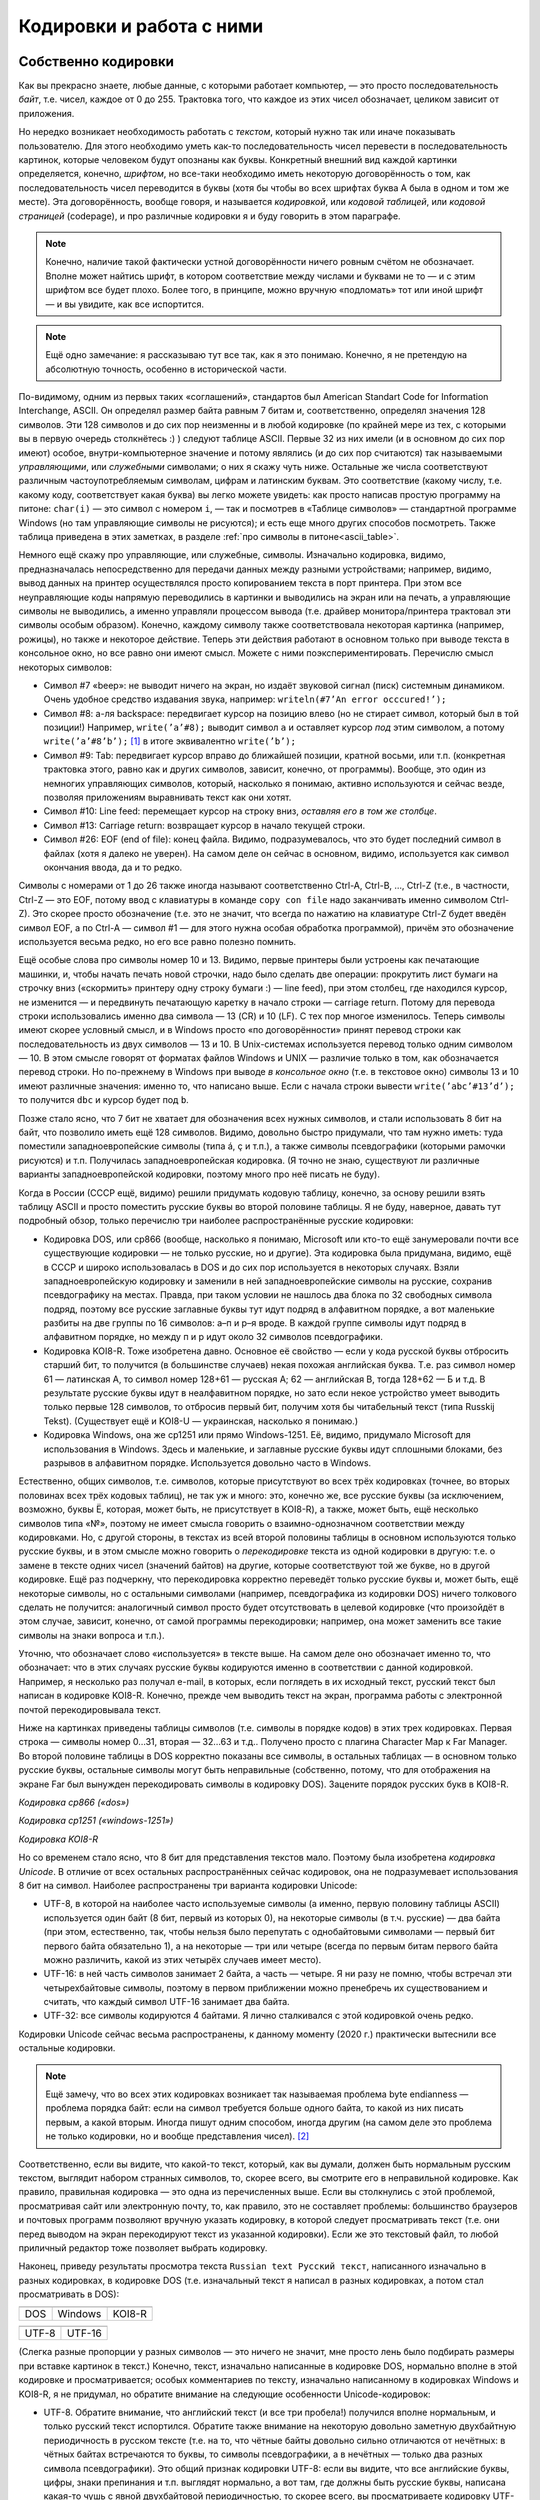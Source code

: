 .. _encodings:

Кодировки и работа с ними
-------------------------

Собственно кодировки
````````````````````

Как вы прекрасно знаете, любые данные, с которыми работает компьютер, —
это просто последовательность *байт*, т.е. чисел, каждое от 0 до 255.
Трактовка того, что каждое из этих чисел обозначает, целиком зависит от
приложения.

Но нередко возникает необходимость работать с *текстом*, который нужно
так или иначе показывать пользователю. Для этого необходимо уметь как-то
последовательность чисел перевести в последовательность картинок,
которые человеком будут опознаны как буквы. Конкретный внешний вид
каждой картинки определяется, конечно, *шрифтом*, но все-таки необходимо
иметь некоторую договорённость о том, как последовательность чисел
переводится в буквы (хотя бы чтобы во всех шрифтах буква A была в одном
и том же месте). Эта договорённость, вообще говоря, и называется
*кодировкой*, или *кодовой таблицей*, или *кодовой страницей*
(codepage), и про различные кодировки я и буду говорить в этом
параграфе.

.. note::

   Конечно, наличие такой фактически устной договорённости ничего
   ровным счётом не обозначает. Вполне может найтись шрифт, в котором
   соответствие между числами и буквами не то — и с этим шрифтом все будет
   плохо. Более того, в принципе, можно вручную «подломать» тот или иной
   шрифт — и вы увидите, как все испортится.

.. note::

   Ещё одно замечание: я рассказываю тут все так, как я это понимаю.
   Конечно, я не претендую на абсолютную точность, особенно в исторической
   части.

По-видимому, одним из первых таких «соглашений», стандартов был American
Standart Code for Information Interchange, ASCII. Он определял размер
байта равным 7 битам и, соответственно, определял значения 128 символов.
Эти 128 символов и до сих пор неизменны и в любой кодировке (по крайней
мере из тех, с которыми вы в первую очередь столкнётесь :) ) следуют
таблице ASCII. Первые 32 из них имели (и в основном до сих пор имеют)
особое, внутри-компьютерное значение и потому являлись (и до сих пор
считаются) так называемыми *управляющими*, или *служебными* символами; о
них я скажу чуть ниже. Остальные же числа соответствуют различным
частоупотребляемым символам, цифрам и латинским буквам. Это соответствие
(какому числу, т.е. какому коду, соответствует какая буква) вы легко
можете увидеть: как просто написав простую программу на питоне: ``char(i)``
— это символ с номером ``i``, — так и посмотрев в «Таблице символов» —
стандартной программе Windows (но там управляющие символы не рисуются);
и есть еще много других способов посмотреть. Также таблица приведена
в этих заметках, в разделе :ref:`про символы в питоне<ascii_table>`.

Немного ещё скажу про управляющие, или служебные, символы. Изначально
кодировка, видимо, предназначалась непосредственно для передачи данных
между разными устройствами; например, видимо, вывод данных на принтер
осуществлялся просто копированием текста в порт принтера. При этом все
неуправляющие коды напрямую переводились в картинки и выводились на
экран или на печать, а управляющие символы не выводились, а именно
управляли процессом вывода (т.е. драйвер монитора/принтера трактовал эти
символы особым образом). Конечно, каждому символу также соответствовала
некоторая картинка (например, рожицы), но также и некоторое действие.
Теперь эти действия работают в основном только при выводе текста в
консольное окно, но все равно они имеют смысл. Можете с ними
поэкспериментировать. Перечислю смысл некоторых символов:

-  Символ #7 «beep»: не выводит ничего на экран, но издаёт звуковой
   сигнал (писк) системным динамиком. Очень удобное средство издавания
   звука, например: ``writeln(#7’An error occcured!’);``

-  Символ #8: а-ля backspace: передвигает курсор на позицию влево (но не
   стирает символ, который был в той позиции!) Например,
   ``write(’a’#8);`` выводит символ ``a`` и оставляет курсор *под* этим
   символом, а потому ``write(’a’#8’b’);``\  [1]_ в итоге эквивалентно
   ``write(’b’);``

-  Символ #9: Tab: передвигает курсор вправо до ближайшей позиции,
   кратной восьми, или т.п. (конкретная трактовка этого, равно как и других символов,
   зависит, конечно, от программы). Вообще, это один из немногих
   управляющих символов, который, насколько я понимаю, активно
   используются и сейчас везде, позволяя приложениям выравнивать текст
   как они хотят.

-  Символ #10: Line feed: перемещает курсор на строку вниз, *оставляя
   его в том же столбце*.

-  Символ #13: Carriage return: возвращает курсор в начало текущей
   строки.

-  Символ #26: EOF (end of file): конец файла. Видимо, подразумевалось,
   что это будет последний символ в файлах (хотя я далеко не уверен). На
   самом деле он сейчас в основном, видимо, используется как символ
   окончания ввода, да и то редко.

Символы с номерами от 1 до 26 также иногда называют соответственно
Ctrl-A, Ctrl-B, …, Ctrl-Z (т.е., в частности, Ctrl-Z — это EOF, потому
ввод с клавиатуры в команде ``copy con file`` надо заканчивать именно
символом Ctrl-Z). Это скорее просто обозначение (т.е. это не значит, что
всегда по нажатию на клавиатуре Ctrl-Z будет введён символ EOF, а по
Ctrl-A — символ #1 — для этого нужна особая обработка программой),
причём это обозначение используется весьма редко, но его все равно
полезно помнить.

Ещё особые слова про символы номер 10 и 13. Видимо, первые принтеры были
устроены как печатающие машинки, и, чтобы начать печать новой строчки,
надо было сделать две операции: прокрутить лист бумаги на строчку вниз
(«скормить» принтеру одну строку бумаги :) — line feed), при этом
столбец, где находился курсор, не изменится — и передвинуть печатающую
каретку в начало строки — carriage return. Потому для перевода строки
использовались именно два символа — 13 (CR) и 10 (LF). С тех пор многое
изменилось. Теперь символы имеют скорее условный смысл, и в Windows
просто «по договорённости» принят перевод строки как последовательность
из двух символов — 13 и 10. В Unix-системах используется перевод только
одним символом — 10. В этом смысле говорят от форматах
файлов Windows и UNIX — различие только в том, как обозначается перевод
строки. Но по-прежнему в Windows при выводе *в консольное окно* (т.е. в
текстовое окно) символы 13 и 10 имеют различные значения: именно то, что
написано выше. Если с начала строки вывести ``write(’abc’#13’d’);`` то
получится ``dbc`` и курсор будет под ``b``.

Позже стало ясно, что 7 бит не хватает для обозначения всех нужных
символов, и стали использовать 8 бит на байт, что позволило иметь ещё
128 символов. Видимо, довольно быстро придумали, что там нужно иметь:
туда поместили западноевропейские символы (типа á, ç и т.п.), а также
символы псевдографики (которыми рамочки рисуются) и т.п. Получилась
западноевропейская кодировка. (Я точно не знаю, существуют ли различные
варианты западноевропейской кодировки, поэтому много про неё писать не
буду).

Когда в России (СССР ещё, видимо) решили придумать кодовую таблицу,
конечно, за основу решили взять таблицу ASCII и просто поместить русские
буквы во второй половине таблицы. Я не буду, наверное, давать тут
подробный обзор, только перечислю три наиболее распространённые русские
кодировки:

-  Кодировка DOS, или cp866 (вообще, насколько я понимаю, Microsoft или
   кто-то ещё занумеровали почти все существующие кодировки — не только
   русские, но и другие). Эта кодировка была придумана, видимо, ещё в
   СССР и широко использовалась в DOS и до сих пор используется в некоторых случаях. 
   Взяли западноевропейскую кодировку и
   заменили в ней западноевропейские символы на русские, сохранив
   псевдографику на местах. Правда, при таком условии не нашлось два
   блока по 32 свободных символа подряд, поэтому все русские заглавные
   буквы тут идут подряд в алфавитном порядке, а вот маленькие разбиты
   на две группы по 16 символов: а–п и р–я вроде. В каждой группе
   символы идут подряд в алфавитном порядке, но между п и р идут около
   32 символов псевдографики.

-  Кодировка KOI8-R. Тоже изобретена давно. Основное её свойство — если
   у кода русской буквы отбросить старший бит, то получится (в
   большинстве случаев) некая похожая английская буква. Т.е. раз символ
   номер 61 — латинская А, то символ номер 128+61 — русская А; 62 —
   английская B, тогда 128+62 — Б и т.д. В результате русские буквы идут
   в неалфавитном порядке, но зато если некое устройство умеет выводить
   только первые 128 символов, то отбросив первый бит, получим хотя бы
   читабельный текст (типа Russkij Tekst). (Существует ещё и
   KOI8-U — украинская, насколько я понимаю.)

-  Кодировка Windows, она же cp1251 или прямо Windows-1251. Её, видимо,
   придумало Microsoft для использования в Windows. Здесь и маленькие, и
   заглавные русские буквы идут сплошными блоками, без разрывов в
   алфавитном порядке. Используется довольно часто в Windows.

Естественно, общих символов, т.е. символов, которые присутствуют во всех
трёх кодировках (точнее, во вторых половинах всех трёх кодовых таблиц),
не так уж и много: это, конечно же, все русские буквы (за исключением,
возможно, буквы Ё, которая, может быть, не присутствует в KOI8-R), а
также, может быть, ещё несколько символов типа «№», поэтому не имеет
смысла говорить о взаимно-однозначном соответствии между кодировками.
Но, с другой стороны, в текстах из всей второй половины таблицы в
основном используются только русские буквы, и в этом смысле можно
говорить о *перекодировке* текста из одной кодировки в другую: т.е. о
замене в тексте одних чисел (значений байтов) на другие, которые
соответствуют той же букве, но в другой кодировке. Ещё раз подчеркну,
что перекодировка корректно переведёт только русские буквы и, может
быть, ещё некоторые символы, но с остальными символами (например,
псевдографика из кодировки DOS) ничего толкового сделать не получится:
аналогичный символ просто будет отсутствовать в целевой кодировке (что
произойдёт в этом случае, зависит, конечно, от самой программы
перекодировки; например, она может заменить все такие символы на знаки
вопроса и т.п.).

Уточню, что обозначает слово «используется» в тексте выше. На самом деле
оно обозначает именно то, что обозначает: что в этих случаях русские
буквы кодируются именно в соответствии с данной кодировкой. Например, я
несколько раз получал e-mail, в которых, если поглядеть в их исходный
текст, русский текст был написан в кодировке KOI8-R. Конечно, прежде чем
выводить текст на экран, программа работы с электронной почтой
перекодировывала текст. 

Ниже на картинках приведены таблицы символов (т.е. символы в порядке кодов) 
в этих трех кодировках. Первая строка — символы номер 0…31, вторая — 32…63 и т.д.. Получено просто 
с плагина Character Map к Far Manager. Во второй половине таблицы в DOS корректно показаны все символы, в 
остальных таблицах — в основном только русские буквы, остальные символы могут быть неправильные
(собственно, потому, что для отображения на экране Far был вынужден перекодировать символы в кодировку DOS). 
Зацените порядок русских букв в KOI8-R.

.. image:: 03_1_encodings/dos.png

*Кодировка cp866 («dos»)*

.. image:: 03_1_encodings/win.png

*Кодировка cp1251 («windows-1251»)*

.. image:: 03_1_encodings/koi.png

*Кодировка KOI8-R*

Но со временем стало ясно, что 8 бит для представления текстов мало.
Поэтому была изобретена *кодировка Unicode*. В отличие от всех остальных
распространённых сейчас кодировок, она не подразумевает использования 8
бит на символ. Наиболее распространены три варианта кодировки
Unicode:

-  UTF-8, в которой на наиболее часто используемые символы (а именно,
   первую половину таблицы ASCII) используется один байт (8 бит, первый
   из которых 0), на некоторые символы (в т.ч. русские) — два байта (при
   этом, естественно, так, чтобы нельзя было перепутать с однобайтовыми
   символами — первый бит первого байта обязательно 1), а на некоторые —
   три или четыре (всегда по первым битам первого байта можно различить,
   какой из этих четырёх случаев имеет место).

-  UTF-16: в ней часть символов занимает 2 байта, а часть — четыре. Я ни
   разу не помню, чтобы встречал эти четырехбайтовые символы, поэтому в
   первом приближении можно пренебречь их существованием и считать, что
   каждый символ UTF-16 занимает два байта.

-  UTF-32: все символы кодируются 4 байтами. Я лично сталкивался с этой
   кодировкой очень редко.

Кодировки Unicode сейчас весьма распространены, к данному моменту (2020 г.)
практически вытеснили все остальные кодировки. 

.. note::

   Ещё замечу, что во всех этих
   кодировках возникает так называемая проблема byte endianness — проблема
   порядка байт: если на символ требуется больше одного байта, то какой из
   них писать первым, а какой вторым. Иногда пишут одним способом, иногда
   другим (на самом деле это проблема не только кодировки, но и вообще
   представления чисел). [2]_

Соответственно, если вы видите, что какой-то текст, который, как
вы думали, должен быть нормальным русским текстом, выглядит набором
странных символов, то, скорее всего, вы смотрите его в неправильной
кодировке. Как правило, правильная кодировка — это одна из перечисленных
выше. Если вы столкнулись с этой проблемой, просматривая сайт или
электронную почту, то, как правило, это не составляет проблемы:
большинство браузеров и почтовых программ позволяют вручную указать
кодировку, в которой следует просматривать текст (т.е. они перед выводом
на экран перекодируют текст из указанной кодировки). Если же это
текстовый файл, то любой приличный редактор тоже позволяет выбрать кодировку.

Наконец, приведу результаты просмотра текста
``Russian text Русский текст``, написанного изначально в разных
кодировках, в кодировке DOS (т.е. изначальный текст я написал в разных
кодировках, а потом стал просматривать в DOS):

+-----------+-----------+-----------+
| |image1|  | |image2|  | |image3|  |
+-----------+-----------+-----------+
| DOS       | Windows   | KOI8-R    |
+-----------+-----------+-----------+

+-----------+-----------+
| |image4|  | |image5|  |
+-----------+-----------+
| UTF-8     | UTF-16    |
+-----------+-----------+

(Слегка разные пропорции у разных символов — это ничего не значит, мне просто
лень было подбирать размеры при вставке картинок в текст.) Конечно,
текст, изначально написанные в кодировке DOS, нормально вполне в этой
кодировке и просматривается; особых комментариев по тексту, изначально
написанному в кодировках Windows и KOI8-R, я не придумал, но обратите
внимание на следующие особенности Unicode-кодировок:

-  UTF-8. Обратите внимание, что английский текст (и все три пробела!)
   получился вполне нормальным, и только русский текст испортился.
   Обратите также внимание на некоторую довольно заметную двухбайтную
   периодичность в русском тексте (т.е. на то, что чётные байты довольно
   сильно отличаются от нечётных: в чётных байтах встречаются то буквы,
   то символы псевдографики, а в нечётных — только два разных символа
   псевдографики). Это общий признак кодировки UTF-8: если вы видите,
   что все английские буквы, цифры, знаки препинания и т.п. выглядят
   нормально, а вот там, где должны быть русские буквы, написана
   какая-то чушь с явной двухбайтовой периодичностью, то скорее всего,
   вы просматриваете кодировку UTF-8. Для примера картинка: отрывок из
   xml-файла, записанного в кодировке UTF-8 и просмотренного, на этот
   раз, в кодировке Windows. Все, кроме русских букв, как будто в
   однобайтовой кодировке, а в русских буквах явно видна периодичность в
   два байта. Обилие подчерков объясняется тем, что для вывода картинки на экран 
   текст перекодировывался еще раз (из Windows, видимо, в кодировку DOS), и поэтому
   многие символы были потеряны.

   |image6|

-  UTF-16. Обратите внимание, что на этот раз *все* символы занимают по
   два байта. И английские, и русские буквы, и пробелы занимают два
   байта; при этом первый байт у английских букв и пробелов — символ
   номер ноль (который в этом шрифте имеет такую же картинку, что и
   пробел, и потому выглядит как пробел), а второй байт как раз и есть
   соответствующий символ (английская буква либо символ 32 для пробела).
   Первый байт у русских букв, как вы можете видеть из таблиц кодировок
   выше, есть символ номер 4, ромбик. Этот ромбик на самом деле является
   характерным признаком русского текста, написанного в кодировке UTF-16
   и просматриваемого в однобайтовой кодировке (что DOS, что Windows), а
   «разрежённые» английские буквы и цифры (на самом деле, ещё раз, между
   ними не пробелы, а символы номер 0) — характерным признаком
   английского текста в кодировке UTF-16. Ещё раз подчёркиваю, что,
   т.к. вы, скорее всего, не будете сталкиваться с четырехбайтовыми
   символами в UTF-16, то можно приближённо считать, что UTF-16 —
   абсолютно двухбайтовая кодировка.

Работа с кодировками в языках программирования
``````````````````````````````````````````````

В современных языках программирования есть два принципиально разных подхода к работе с символами
и с кодировками. Я условно их назову «классическим» и «юникодным», соответственно буду говорить
про «классические» и «юникодные» языки программирования.

.. note ::

   На самом деле, конечно, это две крайности, и реальные языки могут и зачастую сочетают особенности
   того и другого варианта. Более того, понятно, что вы можете использовать не стандартные
   средства языка, а какие-то внешние библиотеки для работы со строками, и тогда ситуация определяется
   во многом этими библиотеками, а не языком.

Классические языки
""""""""""""""""""

К классическим языкам относятся многие достаточно старые языки, в том числе C++ и паскаль.
Основной принцип, на котором они строят работу с символами и строками — это «символ — это байт».
В этих языках символ — это просто число от 0 до 255, занимающее 1 байт, а соответственно
строка — это просто последовательность байт. Это может быть совсем явно, как в C++, где ``char`` —
это просто целочисленный тип, это может быть не столь явно, как в паскале, где есть специальные
команды для конвертации числа в символ и символа в число (``chr`` и ``ord`` соответственно),
но все равно каждый символ занимает один байт.

.. note ::

   На самом деле команды ``chr`` и ``ord`` ничего с точки зрения программного кода не делают,
   они просто позволяют объяснить компилятору, что вам надо сменить тип данных.
   Реально в памяти как хранилось число, так и продолжает храниться.

Соответсвенно, эти языки ничего вообще не знают про кодировки. Строка — это последовательность байт,
а последовательность байт — это просто последовательность байт, чисел, и это уже дело программиста, как эти байты трактовать.

Что это обозначает? Во-первых, это обозначает, что внутри программы вы можете работать со строками
просто как с последовательностью байт. Вы имеете полное право вообще не задумываться о том,
в какой кодировке вы работаете. В частности, вы можете в строке хранить последовательность байт, которая
вообще не является текстом (например, вы можете в виде строки хранить картинку в формате jpeg, ведь
картинка, закодированная в формате jpeg — это просто последовательность байт). 
Ну и соответственно можете делать с этими байтами что угодно.

(Сказанное в предыдущем абзаце может показаться очень естественным, и может показаться странным, 
что я задерживаю на этом внимание. Может возникнуть вопрос:
а как же может быть по-другому? А вот читайте до юникодных языков и узнаете.)

Но если вы действительно работаете с текстом, то вам уже самим как программисту придется
задумываться, в какой кодировке где у вас данные. В простейшем варианте вы, скорее всего,
выберете какую-то конкретную кодировку, и будете писать программу так, чтобы все строки
были в этой кодировке. И язык программирования вам тут уже не особо поможет,
все нужные операции вы должны будете делать сами. (Конечно, 
вы можете, в том числе, *перекодировать* ваши строки из одной кодировки в другую, 
заменяя байты на другие байты. Для этого даже могут быть стандартные функции, 
но все равно это по сути работа с массивом байт. Языку все равно, что вы с этими байтами делаете,
хотите поменять байты по хитрому правилу — ну дык пожалуйста.)

При этом у вас сразу же возникнут проблемы. Вы можете в качестве основной кодировки
выбрать какую-нибудь однобайтовую кодировку (например, cp866).
Тогда работа с ней будет достаточно прямолинейна, но ваша программа не сможет
работать с символами, не входящими в cp866. Если лет 20, даже 10 назад, это еще
могло считаться более-менее нормальным, то сейчас (2020 г.) это уже моветон.
Например, пишете вы какой-нибудь мессенджер — неужели вы хотите запретить пользователям
общаться на французском языке (со всей его диакритикой типа ç), или пересылать
друг другу названия трудов 孔子 в оригинале, или просто пересылать смайлики 😉 (которые тоже
входят в таблицу юникода)?

Или вы можете, например, использовать utf-8, но тогда возникает другая проблема:
кодировка utf-8 оказывается плохо совместима с библиотечными методами работы со строками.
Даже банальное вычисление длины строки будет возвращать неправильный результат;
вы не сможете стандартными средствами итерироваться по символам строки
(потому что стандартные средства будут итерироваться по байтам строки,
а не по символам, ведь символ может занимать несколько байт), возможно, будет плохо работать поиск и замена, и т.д.

У работы с кодировками есть еще один очень важный момент — это ввод-вывод данных.
В принципе, то, что описано в абзацах выше, в простейших программах можно игнорировать,
вы можете выбрать однобайтовую кодировку и собственно ваша программа будет нормально работать,
и черт с ним с французским языком.
Но вы же в любом случае хотите, чтобы на экране программы, или в файлах, сформированных вашей программой,
хотя бы те символы, которые есть в вашей кодировке (например, русские буквы), отображались бы правильно.
А это как раз и есть вопрос ввода-вывода.

Проще всего ситуация обстоит с файловым вводом-выводом. Файл — это тоже последовательность байт.
Поэтому классические языки при вводе строки из файла просто прочитают те байты, которые записаны в файле,
и запишут эти байты в строку; аналогично при выводе строки в файл будут записаны те байты,
которые были в строке.

Конечно, дальше встает вопрос: а вот я просматриваю файл и вижу в нем странные символы, хотя вроде
программа должна выводить нормальные символы. Но это тогда уже вопрос в первую очередь к просмотрщику.
На диске записаны не символы, а байты, а в картинки символов их превращает программа (например, редактор), 
в которой вы просматриваете файл. Ну и дальше, конечно, важно то, в какой кодировке этот редактор 
ожидает увидеть файл, и в какой кодировке его вывела ваша программа — ну и это уже ваша задача как программиста
и/или пользователя, а собственно язык программирования свое дело сделал: вывел в файл те байты,
которые были в строке. Если хотите, вы как программист можете перед выводом сконвертировать строку 
в другую кодировку, или вы как пользователь можете настроить кодировку просмотра в редакторе, но
язык программирования тут не при чем. 

Аналогично и с вводом данных из файла: если вы сначала создали файл в каком-то редакторе,
а потом читаете его программно, то ваша программа считает именно те байты, которые редактор записал в файл,
а уж как редактор превратил ваши нажатия на клавиши в байты файла — это вопрос к редактору,
к тому, в какой кодировке редактор сохранил файл.

Несколько сложнее обстоит дело с вводом в клавиатуры или выводом на экран. Но тут надо понимать,
что ваша программа почти наверняка не будет сама рисовать отдельные символы или анализировать нажатия на клавиши, 
почти всегда вы будете использовать каких-нибудь посредников — операционную систему, ее стандартные библиотеки,
программу-окошко консоли и т.д. И вот именно они и занимаются преобразованием клавиш в байты и преобразованием 
байт в картинки, а ваша программа все равно работает только с байтами. Условно говоря, программа говорит ОС (или библиотеке ввода-вывода,
или окну консоли): выведи эту последовательность байт как символы на экран. 
А уже ОС решает, как эти байты превратить в картинки.

Соответственно, чтобы ваш вывод на экран отображался корректно, вам надо согласовать свои действия
с этими посредниками. В простейшем случае вы должны сами разобраться, в какой кодировке
посредники ожидают строку, и при необходимости вручную перекодировать ваши строки перед выводом.

Или зачастую вы можете попросить посредника ожидать ту или иную кодировку, или как-то еще настроить
работу этого посредника. В частности, в C++ есть функция ``setlocale``, которая пытается делать в том числе что-то подобное.
Но при этом надо понимать, что эффект подобных функций полностью зависит от посредника. В разных ОС,
да даже в разных окошках консоли может оказаться, что подобные функции работают сильно по-разному.

В частности, особый случай — это если ваш вывод на экран перенаправлен средствами ОС на вывод в файл
(в частности, именно так тестируются ваши решения в тестирующих системах).
Тогда роль посредников как правило сводится чисто к тому, чтобы направить байты, выведенные вашей программой,
в файл, и становится справедливо всё то, что я писал выше про вывод в файл. Никакие функции типа ``setlocale``,
как правило, не будут никак влиять на то, что окажется в файле.

Всё сказанное выше относится и к вводу с клавиатуры: там тоже вы или должны разобраться,
в какой кодировке посредники отдают вам данные, или как-то настроить посредников; и при перенаправлении
ввода на ввод из файла ваша программа будет просто получать дословно байты, записанные в файле.

.. note ::

   Утверждение про то, что ``setlocale`` не влияет на ввод-вывод в файл, может быть не совсем верно,
   во-первых, потому что упомянутые посредники могут все-таки учитывать локаль даже при перенаправлении вывода в файл,
   во-вторых, потому что локаль влияет не только на кодировки, но и на многое другое, например, на символ десятичной точки.
   Но в целом общее утверждение справедливо: все определяется тем, как поступят ваши посредники,
   и в целом для каждого конкретного посредника надо разбираться отдельно.

Есть еще один способ как символы могут попасть в вашу программу — вы можете записывать строки и символы напрямую в коде программы,
например, через ``std::string s = "Тест";``. Но тут действует тот же принцип, что и с чтением файлов:
программа в конечном счете это файл, и компилятор читает ее как файл. А в файле строка будет представлена последовательностью байт,
вот компилятор дословно эти байты и запишет в память. А уж какими байтами была представлена эта строка в файле с программой
— это вопрос к редактору, в котором вы набирали текст программы, к тому, в какой кодировке редактор сохранил вашу программу.

И наконец, конечно, строки могут попадать в вашу программу при ее взаимодействии с другими программами, например,
вы можете скачать веб-страничку из интернета, или загрузить строку из базы данных. И тут, естественно, опять получится,
что с точки зрения языка вы получили последовательность байт, и вы опять должны
будете сами думать про то, в какой кодировке отдает вам строки база данных (или библиотека, которую вы используете для работы
с базой данных), и при необходимости осуществлять перекодировку вручную.

Юникодные языки
"""""""""""""""

Юникодные языки — это в первую очередь более современные языки, в том числе питон (начиная с 3 версии!), javascript, также, как я понимаю, еще и java
(хотя там есть свои тонкости).
Они берут подход, который на первый взгляд может показаться пародоксальным и очень странным, но на самом деле
он довольно эффективно решает многие проблемы классических языков.

Основа этого подхода — это то, что символ — это вовсе не байт; символ — это символ, вещь в себе, черный ящик, и программист почти никогда
не должен задумываться о том, как этот символ хранится в программе, в какой кодировке, как представляется в байтах и т.д.
Аналогично, строка — это массив таких символов. И сам язык программирования представляет нужные функции для работы с символами
и строками.

(Это может показаться странным, но на самом деле очень похожая ситуация, например, с вещественными числами.
Вы же не задумываетесь, как именно вещественное число представлено в байтах; вам достаточно того, что с вещественными числами
работают все нужные вам операции.)

В реальности эти языки хранят строки в какой-нибудь кодировке, основанной на юникоде, и поэтому вы прекрасно можете хранить 
в своих строках любые символы, которые есть в юникоде. Более того, языки предоставляют вам сразу все базовые операции
работы со строками, например, определение длины строки, итерацию по символам строки, взятие символа по индексу в строке и т.д.
— сразу с учетом юникодной природы символов, у вас не будет ситуации в стиле что длина строки ``"Тест"`` равна восьми.

В итоге в основной программе вы работаете с символами как с особым, отдельным, типом данных, и это на самом деле оказывается очень удобно.

Но при этом получается, что в строке вы можете сохранить только последовательность настоящих юникодных символов, а не произвольные бинарные данные,
как это было в классических языках. Вы не сможете в строку сохранить картинку, закодированную в jpeg. Это на первый взгляд не удобно,
но большинство юникодных языков просто представляют отдельный тип для работы с массивом байтов — ``bytes`` в питоне, ``Uint8Array`` в javascript и т.д.
И вот в нем вы можете хранить произвольную последовательность байт. Более того, как правило, у вас будут 
стандартные функции по конвертации строки в последовательность байт и обратно в указанной кодировке.
Взяв строку, вы можете превратить ее в последовательность байт в нужной вам кодировке,
используя стандартную функцию, которая принимает строку и кодировку, и возвращает последовательность байт (функция ``str.encode`` в питоне).
И наоборот, имея последовательность байт, и указав, в какой кодировке надо ее интерпретировать, вы получаете строку (функция ``bytes.decode`` в питоне).

Это на самом деле оказывается очень удобно (как и вообще любая типизация): вы сразу понимаете, где у вас строка
(у которой не надо задумываться о кодировках), где последовательность байт (которая вообще может быть не-символьной),
и именно на стыке этих двух представлений, там, где это действительно надо, вы должны думать про кодировку.
А если вы работаете в программе только со строками, то про кодировки вы можете вообще не думать.

Конечно, тут возникает тот же вопрос ввода-вывода, что и в классических языках. 

Работа с файлами становится сложнее. Действительно, ведь в файле у вас хранится последовательность байт, а вы хотите считать строку.
Для этого, естественно, надо решить, в какой кодировке интерпретировать эту последовательность байт.
Ну и соответственно все операции работы с файлами в юникодных языках требуют указания конкретной кодировки,
в которой надо читать файл. (Ну или не требуют обязательного указания — но тогда просто будет применяться
некоторая определенная кодировка по умолчанию.) В частности, в питоне в команде ``open`` есть опциональный параметр ``encoding``,
по умолчанию он зависит от настроек ОС (зачастую как раз utf-8).

И соответственно возможна ситуация, когда данные, записанные в файле, невозможно интерпретировать как строку
в указанной кодировке. В таком случае программа может упасть, или может какие-то символы из входного файла потерять;
в любом случае, получается, что не каждый файл возможно прочитать в строку — ситуация, немыслимая в классических языках.
Но, естественно, вы можете прочитать абсолютно любой файл в последовательность байт (например, в питоне это делается указанием символа ``b``
при открытии файла: ``open("input.txt", "rb")``). Тогда при чтении данных вы будете получать не объект типа строка, а объект типа
последовательность байт.

Работа с экраном и клавиатурой, в целом, сохраняет те же проблемы, что и в классических языках — все зависит 
от конкретных посредников. Но если в классических языках вы должны были сами разбираться,
какую кодировку требуют посредники, и как-то их сами настраивать, то в юникодных языках
сам язык (интерпретатор или системная библиотека и т.д.) во многих случаях будут способны сами договориться с посредниками,
сделать нужную перекодировку и т.д. Но не всегда; возможно, вам придется отдельно разбираться,
и это будет даже сложнее, чем в классическом языке, потому что вам придется разбираться не только
в какой кодировке посредник ожидает данные, но и в какой кодировке ваша программа отдает эти данные
(потому что, конечно, обмен данными между вашей программой и посредниками осуществляется байтами).

Аналогична ситуация и с получением данных из других программ, например, из баз данных.
Но тут все немного попроще, потому что скорее всего для работы с базами данных вы будете использовать
какую-нибудь библиотеку для вашего языка программирования, и зачастую она сама разберется, как
сохранять строки в базу данных и как их читать назад, и вам не придется ничего специально делать
или как-то особо разбираться. (Говоря по-другому, в классических языках только вы знали, в какой кодировке
у вас строки, поэтому вам приходилось при чтении данных из внешней базы данных про это думать.
А в юникодных языках сам язык знает, в какой кодировке строки, поэтому библиотека работы
с базой данных сама разберется, что делать при чтении данных.) 

Ну и наконец, возникает вопрос, как трактовать строки, записанные прямо в коде программы (например, ``s = "Тест"``).
Программа обычно хранится в виде файла на диске, поэтому в программе это не строка, а последовательность байт.
Соответственно, как и при чтении из файла, для этого тот, кто будет читать программу (компилятор или интерпретатор)
должен знать, какая кодировка используется для исходного текста программы.
Это может быть или просто зафиксировано на уровне языка, компилятора и т.п. (например, может быть жестко сказано:
все исходники должна быть в utf-8), или это может быть возможно так или иначе настраивать в программе.
Например, в питоне есть специальный формат комментариев ``coding`` для указания кодировки входного файла.

В целом, достоинства юникодных языков — это встроенная поддержка всех юникодных символов и работы
с юникодными строками, а также то, что во многих случаях вы можете даже не задумываться о том,
с какой кодировкой вы работаете; работа с кодировками явным образом вынесена в те места, где это действительно нужно.
Недостаток — то, что в объекте «строка» вы не можете сохранить произвольную последовательность байт,
ну и в целом классический подход проще, прямолинейнее и понятнее юникодного.

Использование кодировок в олимпиадах
````````````````````````````````````

В настоящее время в олимпиадах в целом принято мнение, что работа с кодировками — это достаточно техническая вещь,
не относящаяся напрямую к алгоритмам и т.д., и поэтому задачи на олимпиадах не должны быть осложнены 
работой с кодировками. (См. два моих поста в блоге алгопрога на смежные темы, хоть и не про кодировки: 
`раз <http://blog.algoprog.ru/why-only-programming/>`_, `два <http://blog.algoprog.ru/do-not-check-limits/>`_).

Поэтому в современных олимпиадах в принципе считается правильным делать такие задачи, чтобы
во всех входных и выходных файлах все байты были не больше 127 (т.е. каждый байт файла
должен иметь числовое значение не больше 127). С такими файлами все языки — что классические, что юникодные, —
спокойно работают, потому что символы с кодами до 127 одинаковы во всех кодировках. 
Поэтому такой файл можно считать в строку на любом языке, и спокойно с ним работать.

Раньше (особенно до появления юникодных языков) встречались и задачи, в которых могут быть байты больше 127;
ну и сейчас, наверное, на разных странных олимпиадах такое возможно.
Такие задачи делятся на две больших группы.

Первая группа — где вам не надо уметь как-то особо различать отдельные символы с кодами больше 127,
например, вам не надо отличать русские буквы от всех остальных символов. Характерный пример — задача «`Цензура <https://algoprog.ru/material/p426>`_»,
в ней надо уметь выделять во входном тексте только пробелы, переводы строки, и девять указанных в условии знаков препинания,
а из остальных символов вам надо только подсчитывать одинаковые; вас совершенно не интересует,
какой из символов, например, является русской буквой, а какой нет.
Поэтому тут совершенно не важно, в какой кодировке входной файл, главное чтобы это была однобайтовая кодировка.

На любом классическом языке программирования такие задачи спокойно решаются без каких-либо специальных ухищрений.
Вы считываете входные данные как строку, и дальше с ней работаете.
И выводите ответ, причем тут нужно вывести просто те же байты, что вы прочитали, 
а это делается естественно без каких-либо специальных действий, никаких ``setlocale`` и т.д. не нужно. 
На юникодных же языках есть два способа решать такие задачи: можно, конечно, использовать тип данных «массив байт», но в целом
проще работать с файлами, указать при чтении данных какую-нибудь однобайтную кодировку (например, cp866), 
тогда язык прекрасно сконвертирует входные строки в свое внутреннее представление, вы совершенно спокойно с ними поработаете,
и при выводе опять вы должны будете указать ту же кодировку.

В обоих случаях (и в классическом, и в юникодном языке) вы можете переживать, что ваш код выводит на экран
не совсем то, что было во входных данных, или например (на классических языках) обнаружить, что вы вводите данные, а длина строки
оказывается в два раза длиннее... — но, как я писал выше, это скорее вопрос к посредникам при вводе-выводе данных.
В тестирующей системе будет работа через файлы (либо напрямую, либо через перенаправление),
и всё будет работать. На классическом языке вы просто считаете именно те байты, что записаны во входном файле,
обработаете их и выведете; на юникодном языке вы считаете эти байты, сконвертируете их во внутреннюю кодировку, обработаете,
и выведете, перекодировав их обратно. В обоих случаях ошибаться именно в работе с кодировками негде, поэтому
на самом деле вы вполне можете сами тестировать задачу чисто на английских буквах (на символах с кодами до 127),
а потом отправить задачу в тестирующую систему, и у вас само всё заработает. Единственное, что от вас требуется — еще раз повторюсь 
— на юникодных языках указать явно однобайтную кодировку при вводе и выводе.

(Собственно, примерно потому такие задачи раньше и существовали — раньше все писали
на классических языках, и там никаких проблем с этим не было, последовательность байт и есть последовательность байт,
с ней вы спокойно работаете, и даже не задумываетесь про кодировки.)

И вторая группа задач — те, где вам надо различать разные символы с кодами больше 127, например,
если вам надо русские буквы обрабатывать не так, как другие. В таком случае вы, конечно, должны знать,
в какой кодировке входные данные, и соответственно, жюри должно написать это в условии.
После этого на юникодных языках вы читаете данные с указанием кодировки, а на классических языках
вам надо будет понять, что делать. Но такие задачи — это совсем плохо, на приличных олимпиадах
такого быть не должно.

Что такое «символ»?
```````````````````

*(Раздел, равно как и отдельные замечания в соседних разделах, написан Егором Суворовым.)*

(Это довольно продвинутая тема, для начального изучения не особо нужная.)

На самом деле в стандарте Unicode термина «символ» вообще нет. Непонятно, что это.
Например, в английском у каждой буквы есть две версии, и это разные символы, отличающиеся
регистром — например, I и i.
В турецком отдельно существует I без точки и İ с точкой, их строчные версии записываются
как ı и i.
То есть как только вы запустили программу в Турции, утверждение ``"i".upper() == "I"`` может
стать неверным.

В корейском языке иероглифы вроде 한 — это на самом деле три буквы алфавита,
склеенные в одну графему.
Это один символ или три? Непонятно.
Вот в китайском 漢 — это отдельный иероглиф.
Имя मनीष может визуально выглядеть как три «символа», однако на самом деле नी в юникоде записывается
как два символа: сначала न, а потом «дорисовывающий» ी.
Аналогичная конструкция может возникнуть с кириллическими буквами «ё» и «й»: если не ошибаюсь, на macOS
редакторы регулярно сохраняют её как два символа подряд («е» и «дорисуй две точки», и аналогично «и» и «дорисуй бреве (полукруг над буквой)») 
вместо одного (чем создают проблемы при просмотре текста на других ОС).

Из-за этого может ломаться даже регистрозависимый поиск подстроки в строке.

Строго говоря, Unicode отдельно определяет:

* Code unit — минимальные числа, из которых можно кодировать символ.
  Это 8 бит для UTF-8, 16 бит для UTF-16, 32 для UTF-32.
  Зависит от кодировки.
* Code point — то, что выше подразумевалось как «символ»,
  от кодировки не зависит.
  Они бывают очень разные: некоторые могут выглядеть по-разному
  в зависимости от соседей (как в арабской вязи), некоторые могут с соседями склеиваться,
  некоторые управляющие могут изменять направление текста на справо-налево.
* Grapheme cluster — то, что визуально больше всего похоже на один символ.
  Может состоять из нескольких code point, склеенных вместе.
  Например, эможди 👨‍👨‍👧‍👧 («семья») состоит из нескольких code point (определяющих каждого члена семьи),
  но выглядит как один символ.
  Кстати, Far Manager при редактировании этой строчки сошёл с ума и не смог правильно посчитать позицию курсора.

Тем не менее, даже если вы научились выделять из строчки grapheme cluster, это не поможет.
Например, если вы «обрежете» текст на сотом символе и добавите «... читать далее», то символы на границе
могут начать выглядеть по-другому и поменяют смысл.
При этом вы не можете обрезать «на границе слов» — в китайском не используются пробелы, а слова
могут состоять из нескольких иероглифов.

Если вы хотите «просто отсортировать» строчки, то вам нужно как-то учесть, что в немецком
символ «ß» (это даже один code point, кстати) надо сортировать как подстрочку «ss».
Например, ``"sa" < "ßa" < "sz"`` — вы не имеете права считать, что это один символ.
В том же немецком буква «Ä» должна сортироваться как «ae», но в шведском это
отдельная буква, которая идёт после «z».
Вы не можете корректно отсортировать строчки, не зная, немецкий это или шведский.
И правильный язык программирования тут не поможет: это принципиальное ограничение юникода.

Единственная операция, которую почти всегда можно делать безопасно — копировать и конкатенировать строчки.
Но и это неверно: например, если вы в Telegram вставите в середину своего ника символ right-to-left override
с кодом ``202E``, изменяющий направление текста на «справа-налево», то вместо «Вася присоединился к чату»
получится «Ва‮ся присоединился к чату».

.. note ::

    Если в предыдущей строчка вы не видете ничего странного, кроме одного непонятного символа, значит,
    ваш просмотрщик этот символ не поддерживает.
    А если предыдущая строчка выглядит странно — попробуйте повыделять её мышкой.

.. note ::

    Это `одна из стандартных уязвимостей <https://xakep.ru/2018/02/13/telegram-rlo/>`_, которые
    упрощают социальную инженерию: можно отправить жертве файл, который будет отображаться
    как имеющий расширение ``.png`` (картинка), но на самом деле будет программой с расширением ``.exe``.

Общих рецептов, к сожалению, нет.
Будьте осторожны, если вам показалось, что ваше приложение может корректно работать с любыми языками.


.. [1]
   Обратите внимание, как вставлять символы, заданные кодами, в строки в
   паскале

.. [2]
   *Термины big-endian и little-endian первоначально не имели отношения
   к информатике. В сатирическом произведении Джонатана Свифта
   «Путешествия Гулливера» описываются вымышленные государства Лилипутия
   и Блефуску, в течение многих лет ведущие между собой войны из-за
   разногласия по поводу того, с какого конца следует разбивать варёные
   яйца. Тех, кто считает, что их нужно разбивать с тупого конца, в
   произведении называют «Big-endians» («тупоконечники»).* —
   `http://ru.wikipedia.org/wiki/Порядок_байтов <http://ru.wikipedia.org/wiki/Порядок_байтов>`_.

.. |image1| image:: 03_1_encodings/rustext_dos.png
   :width: 5.00000cm
   :height: 0.40000cm
.. |image2| image:: 03_1_encodings/rustext_win.png
   :width: 5.00000cm
   :height: 0.40000cm
.. |image3| image:: 03_1_encodings/rustext_koi.png
   :width: 5.00000cm
   :height: 0.40000cm
.. |image4| image:: 03_1_encodings/rustext_utf8.png
   :width: 7.00000cm
   :height: 0.40000cm
.. |image5| image:: 03_1_encodings/rustext_utf16.png
   :width: 9.00000cm
   :height: 0.40000cm
.. |image6| image:: 03_1_encodings/utf8_contact.png
   :width: 8.00000cm
   :height: 1.44000cm

